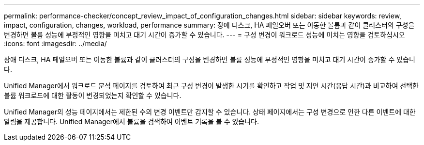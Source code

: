 ---
permalink: performance-checker/concept_review_impact_of_configuration_changes.html 
sidebar: sidebar 
keywords: review, impact, configuration, changes, workload, performance 
summary: 장애 디스크, HA 페일오버 또는 이동한 볼륨과 같이 클러스터의 구성을 변경하면 볼륨 성능에 부정적인 영향을 미치고 대기 시간이 증가할 수 있습니다. 
---
= 구성 변경이 워크로드 성능에 미치는 영향을 검토하십시오
:icons: font
:imagesdir: ../media/


[role="lead"]
장애 디스크, HA 페일오버 또는 이동한 볼륨과 같이 클러스터의 구성을 변경하면 볼륨 성능에 부정적인 영향을 미치고 대기 시간이 증가할 수 있습니다.

Unified Manager에서 워크로드 분석 페이지를 검토하여 최근 구성 변경이 발생한 시기를 확인하고 작업 및 지연 시간(응답 시간)과 비교하여 선택한 볼륨 워크로드에 대한 활동이 변경되었는지 확인할 수 있습니다.

Unified Manager의 성능 페이지에서는 제한된 수의 변경 이벤트만 감지할 수 있습니다. 상태 페이지에서는 구성 변경으로 인한 다른 이벤트에 대한 알림을 제공합니다. Unified Manager에서 볼륨을 검색하여 이벤트 기록을 볼 수 있습니다.
